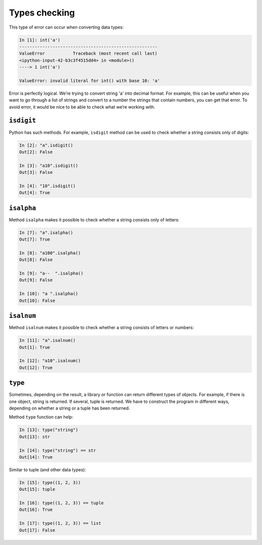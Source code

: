 Types checking
~~~~~~~~~~~~~~

This type of error can occur when converting data types:

.. code:: python

    In [1]: int('a')
    ------------------------------------------------------
    ValueError           Traceback (most recent call last)
    <ipython-input-42-b3c3f4515dd4> in <module>()
    ----> 1 int('a')

    ValueError: invalid literal for int() with base 10: 'a'

Error is perfectly logical. We’re trying to convert string 'a' into decimal format.
For example, this can be useful when you want to go through a list of strings and convert to a number the strings that contain numbers, you can get that error.
To avoid error, it would be nice to be able to check what we’re working with.

``isdigit``
^^^^^^^^^^^^^

Python has such methods. For example, ``isdigit`` method can be used to check whether a string consists only of digits:

.. code:: python

    In [2]: "a".isdigit()
    Out[2]: False

    In [3]: "a10".isdigit()
    Out[3]: False

    In [4]: "10".isdigit()
    Out[4]: True


``isalpha``
^^^^^^^^^^^^^

Method ``isalpha`` makes it possible to check whether a string consists only of letters:

.. code:: python

    In [7]: "a".isalpha()
    Out[7]: True

    In [8]: "a100".isalpha()
    Out[8]: False

    In [9]: "a--  ".isalpha()
    Out[9]: False

    In [10]: "a ".isalpha()
    Out[10]: False

``isalnum``
^^^^^^^^^^^^^

Method ``isalnum`` makes it possible to check whether a string consists of letters or numbers:

.. code:: python

    In [11]: "a".isalnum()
    Out[1]: True

    In [12]: "a10".isalnum()
    Out[12]: True

``type``
^^^^^^^^^^

Sometimes, depending on the result, a library or function can return different types of objects. For example, if there is one object, string is returned. If several, tuple is returned.
We have to construct the program in different ways, depending on whether a string or a tuple has been returned.

Method ``type`` function can help:

.. code:: python

    In [13]: type("string")
    Out[13]: str

    In [14]: type("string") == str
    Out[14]: True

Similar to tuple (and other data types):

.. code:: python

    In [15]: type((1, 2, 3))
    Out[15]: tuple

    In [16]: type((1, 2, 3)) == tuple
    Out[16]: True

    In [17]: type((1, 2, 3)) == list
    Out[17]: False

